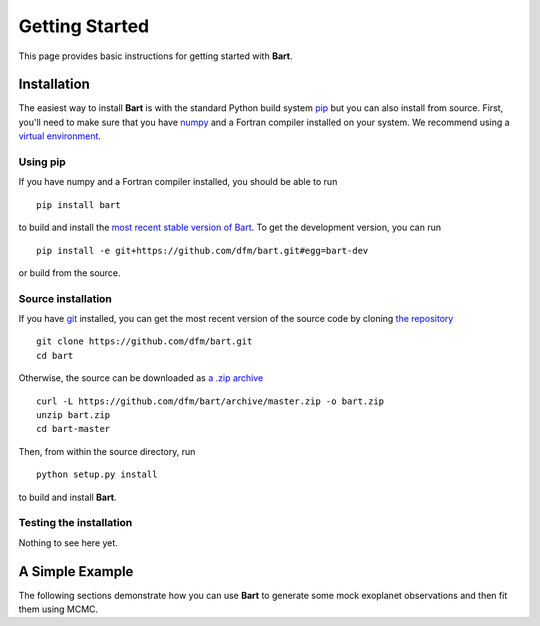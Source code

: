 .. _quickstart:

.. module:: bart

Getting Started
===============

This page provides basic instructions for getting started with **Bart**.


Installation
------------

The easiest way to install **Bart** is with the standard Python build system
`pip <http://www.pip-installer.org/>`_ but you can also install from source.
First, you'll need to make sure that you have `numpy <http://www.numpy.org>`_
and a Fortran compiler installed on your system. We recommend using a `virtual
environment <http://www.virtualenv.org/>`_.


Using pip
*********

If you have numpy and a Fortran compiler installed, you should be able to run

::

    pip install bart

to build and install the `most recent stable version of Bart
<http://pypi.python.org/pypi/bart>`_. To get the development version, you can
run

::

    pip install -e git+https://github.com/dfm/bart.git#egg=bart-dev

or build from the source.


Source installation
*******************

If you have `git <http://git-scm.com/>`_ installed, you can get the most
recent version of the source code by cloning `the repository
<https://github.com/dfm/bart>`_

::

    git clone https://github.com/dfm/bart.git
    cd bart

Otherwise, the source can be downloaded as `a .zip archive
<https://github.com/dfm/bart/archive/master.zip>`_

::

    curl -L https://github.com/dfm/bart/archive/master.zip -o bart.zip
    unzip bart.zip
    cd bart-master

Then, from within the source directory, run

::

    python setup.py install

to build and install **Bart**.


Testing the installation
************************

Nothing to see here yet.


A Simple Example
----------------

The following sections demonstrate how you can use **Bart** to generate some
mock exoplanet observations and then fit them using MCMC.
